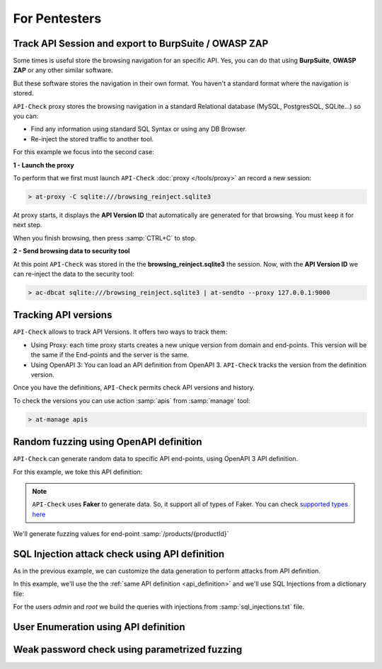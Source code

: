 For Pentesters
==============

Track API Session and export to BurpSuite / OWASP ZAP
-----------------------------------------------------

Some times is useful store the browsing navigation for an specific API. Yes, you can do that using **BurpSuite**, **OWASP ZAP** or any other similar software.

But these software stores the navigation in their own format. You haven't a standard format where the navigation is stored.

``API-Check`` proxy stores the browsing navigation in a standard Relational database (MySQL, PostgresSQL, SQLite...) so you can:

- Find any information using standard SQL Syntax or using any DB Browser.
- Re-inject the stored traffic to another tool.

For this example we focus into the second case:

.. image:: /_static/images/reinject_to_security_tool.png

**1 - Launch the proxy**

To perform that we first must launch ``API-Check`` :doc:`proxy </tools/proxy>` an record a new session:

.. code-block:: console

    > at-proxy -C sqlite:///browsing_reinject.sqlite3

At proxy starts, it displays the **API Version ID** that automatically are generated for that browsing. You must keep it for next step.

When you finish browsing, then press :samp:`CTRL+C` to stop.

**2 - Send browsing data to security tool**

At this point ``API-Check`` was stored in the the **browsing_reinject.sqlite3** the session. Now, with the **API Version ID** we can re-inject the data to the security tool:

.. code-block:: console

    > ac-dbcat sqlite:///browsing_reinject.sqlite3 | at-sendto --proxy 127.0.0.1:9000


Tracking API versions
---------------------

``API-Check`` allows to track API Versions. It offers two ways to track them:

- Using Proxy: each time proxy starts creates a new unique version from domain and end-points. This version will be the same if the End-points and the server is the same.
- Using OpenAPI 3: You can load an API definition from OpenAPI 3. ``API-Check`` tracks the version from the definition version.

Once you have the definitions, ``API-Check`` permits check API versions and history.


.. image:: /_static/images/api_versions.png
   :align: center

To check the versions you can use action :samp:`apis` from :samp:`manage` tool:

.. code-block:: console

    > at-manage apis


Random fuzzing using OpenAPI definition
---------------------------------------

``API-Check`` can generate random data to specific API end-points, using OpenAPI 3 API definition.

For this example, we toke this API definition:

.. _api_definition:

.. image:: /_static/images/api_definition.png
   :align: center
   :scale: 80%

.. note::

    ``API-Check`` uses **Faker** to generate data. So, it support all of types of Faker. You can check `supported types here <https://faker.readthedocs.io/en/stable/providers.html>`_

We'll generate fuzzing values for end-point :samp:`/products/{productId}`

.. code-block:: yaml
   :linenos:
   :emphasize-lines: 11,16,19,23,28

    name: "my library api"
    description: "OpenAPI 3 fuzzing example"
    version: "0.9-RC"
    tags:
        - books
        - products
    global:
        headers:
            Authorization: Basic YWxhZGRpbjpvcGVuc2VzYW1l
    endpoints:
        /products/{productId}:
            pathParams:
                productId: 500
            post:
                body:
                    name:
                        type: string
                        maxLength: 40
                    price:
                        type: number
                        minimum: -10
                        maximum: 3000000
                    description:
                        type: string
                        format: random
                        minLength: 10000
                        maxLength: 20000
                    type:
                        type: dictionary
                        values:
                            - -1
                            - 0
                            - 1
                            - 100000000


SQL Injection attack check using API definition
-----------------------------------------------

As in the previous example, we can customize the data generation to perform attacks from API definition.

In this example, we'll use the the :ref:`same API definition <api_definition>` and we'll use SQL Injections from a dictionary file:

For the users *admin* and *root* we build the queries with injections from :samp:`sql_injections.txt` file.

.. code-block:: yaml
   :linenos:
   :emphasize-lines: 11,14,21

    name: "my library api"
    description: "SQL Injection example"
    version: "0.9-RC"
    tags:
        - books
        - users
    global:
        headers:
            Authorization: Basic YWxhZGRpbjpvcGVuc2VzYW1l
    endpoints:
        /{user}/search:
            pathParams:
                user:
                    type: dictionary
                    values:
                        - admin
                        - root
            post:
                body:
                    query:
                        type: file
                        file: sql_injections.txt


User Enumeration using API definition
-------------------------------------


Weak password check using parametrized fuzzing
----------------------------------------------

